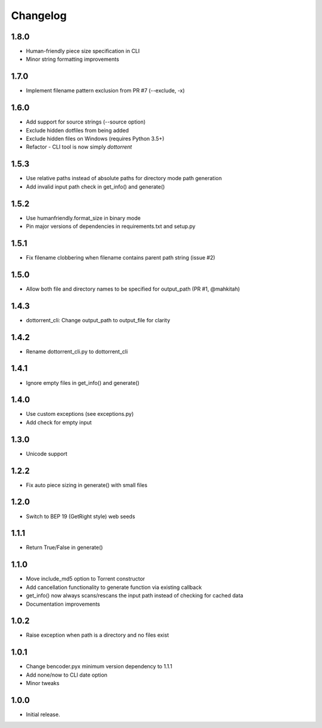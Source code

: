 Changelog
=========

1.8.0
-----
* Human-friendly piece size specification in CLI
* Minor string formatting improvements

1.7.0
-----
* Implement filename pattern exclusion from PR #7 (--exclude, -x)

1.6.0
-----
* Add support for source strings (--source option)
* Exclude hidden dotfiles from being added
* Exclude hidden files on Windows (requires Python 3.5+)
* Refactor - CLI tool is now simply `dottorrent`

1.5.3
-----
* Use relative paths instead of absolute paths for directory mode path generation
* Add invalid input path check in get_info() and generate()

1.5.2
-----
* Use humanfriendly.format_size in binary mode
* Pin major versions of dependencies in requirements.txt and setup.py

1.5.1
-----
* Fix filename clobbering when filename contains parent path string (issue #2)

1.5.0
-----
* Allow both file and directory names to be specified for output_path (PR #1, @mahkitah)

1.4.3
-----
* dottorrent_cli: Change output_path to output_file for clarity

1.4.2
-----
* Rename dottorrent_cli.py to dottorrent_cli

1.4.1
-----
* Ignore empty files in get_info() and generate()

1.4.0
-----
* Use custom exceptions (see exceptions.py)
* Add check for empty input

1.3.0
-----
* Unicode support

1.2.2
-----
* Fix auto piece sizing in generate() with small files 

1.2.0
-----
* Switch to BEP 19 (GetRight style) web seeds

1.1.1
-----
* Return True/False in generate()

1.1.0
-----
* Move include_md5 option to Torrent constructor
* Add cancellation functionality to generate function via existing callback
* get_info() now always scans/rescans the input path instead of checking for cached data
* Documentation improvements

1.0.2
-----
* Raise exception when path is a directory and no files exist

1.0.1
-----
* Change bencoder.pyx minimum version dependency to 1.1.1
* Add none/now to CLI date option
* Minor tweaks


1.0.0
-----
* Initial release.
